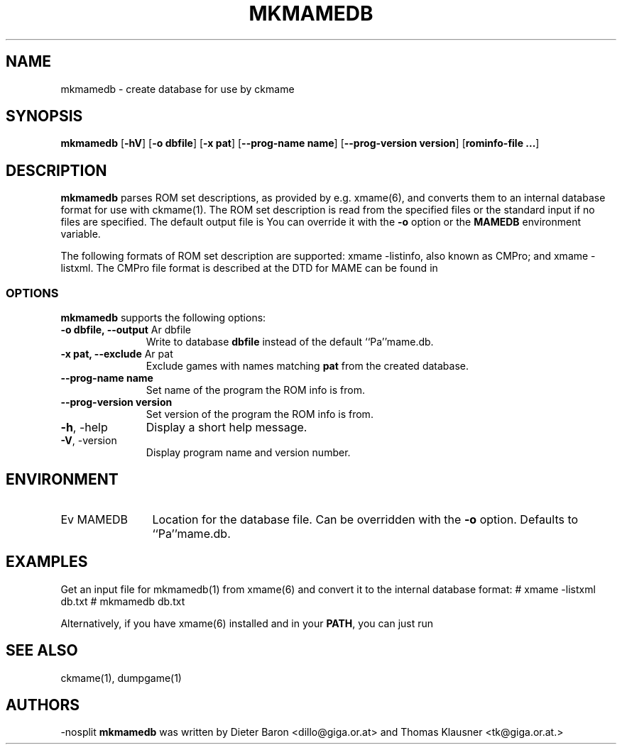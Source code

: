.\" $NiH: mkmamedb.mdoc,v 1.2 2006/03/24 22:38:23 dillo Exp $
.\"
.\" Copyright (c) 2005\-2006 Dieter Baron and Thomas Klausner.
.\" All rights reserved.
.\"
.\" Redistribution and use in source and binary forms, with or without
.\" modification, are permitted provided that the following conditions
.\" are met:
.\" 1. Redistributions of source code must retain the above copyright
.\"    notice, this list of conditions and the following disclaimer.
.\" 2. Redistributions in binary form must reproduce the above
.\"    copyright notice, this list of conditions and the following
.\"    disclaimer in the documentation and/or other materials provided
.\"    with the distribution.
.\" 3. The name of the author may not be used to endorse or promote
.\"    products derived from this software without specific prior
.\"    written permission.
.\"
.\" THIS SOFTWARE IS PROVIDED BY THOMAS KLAUSNER ``AS IS'' AND ANY
.\" EXPRESS OR IMPLIED WARRANTIES, INCLUDING, BUT NOT LIMITED TO, THE
.\" IMPLIED WARRANTIES OF MERCHANTABILITY AND FITNESS FOR A PARTICULAR
.\" PURPOSE ARE DISCLAIMED.  IN NO EVENT SHALL THE FOUNDATION OR
.\" CONTRIBUTORS BE LIABLE FOR ANY DIRECT, INDIRECT, INCIDENTAL,
.\" SPECIAL, EXEMPLARY, OR CONSEQUENTIAL DAMAGES (INCLUDING, BUT NOT
.\" LIMITED TO, PROCUREMENT OF SUBSTITUTE GOODS OR SERVICES; LOSS OF
.\" USE, DATA, OR PROFITS; OR BUSINESS INTERRUPTION) HOWEVER CAUSED AND
.\" ON ANY THEORY OF LIABILITY, WHETHER IN CONTRACT, STRICT LIABILITY,
.\" OR TORT (INCLUDING NEGLIGENCE OR OTHERWISE) ARISING IN ANY WAY OUT
.\" OF THE USE OF THIS SOFTWARE, EVEN IF ADVISED OF THE POSSIBILITY OF
.\" SUCH DAMAGE.
.TH MKMAMEDB 1 "March 24, 2006" NiH
.SH "NAME"
mkmamedb \- create database for use by ckmame
.SH "SYNOPSIS"
.B mkmamedb
[\fB\-hV\fR]
[\fB\-o\fR \fBdbfile\fR]
[\fB\-x\fR \fBpat\fR]
[\fB\-\-prog\-name\fR \fBname\fR]
[\fB\-\-prog\-version\fR \fBversion\fR]
[\fBrominfo\-file ...\fR]
.SH "DESCRIPTION"
.B mkmamedb
parses ROM set descriptions, as provided by e.g.
xmame(6),
and converts them to an internal database format for use
with
ckmame(1).
The ROM set description is read from the specified files or the
standard input if no files are specified.
The default output file is
.Pa mame.db.
You can override it with the
\fB\-o\fR
option or the
\fBMAMEDB\fR
environment variable.
.PP
The following formats of ROM set description are supported: xmame
\-listinfo, also known as CMPro; and xmame \-listxml.
The CMPro file format is described at
.Pa http://www.logiqx.com/FAQs/CMPro.shtml
the DTD for MAME can be found in
.Pa PREFIX/share/doc/ckmame/.
.SS "OPTIONS"
.B mkmamedb
supports the following options:

.TP 11
\fB\-o\fR \fBdbfile, \fB\-\-output\fR Ar dbfile\fR
Write to database
\fBdbfile\fR
instead of the default
``Pa''mame.db.
.TP 11
\fB\-x\fR \fBpat, \fB\-\-exclude\fR Ar pat\fR
Exclude games with names matching
\fBpat\fR
from the created database.
.TP 11
\fB\-\-prog\-name\fR \fBname\fR
Set name of the program the ROM info is from.
.TP 11
\fB\-\-prog\-version\fR \fBversion\fR
Set version of the program the ROM info is from.
.TP 11
\fB\-h\fR, \-help
Display a short help message.
.TP 11
\fB\-V\fR, \-version
Display program name and version number.

.SH "ENVIRONMENT"

.TP 12
Ev MAMEDB
Location for the database file.
Can be overridden with the
\fB\-o\fR
option.
Defaults to
``Pa''mame.db.

.SH "EXAMPLES"
Get an input file for
mkmamedb(1)
from
xmame(6)
and convert it to the internal database format:
.Bd \-literal
# xmame \-listxml \*[Gt] db.txt
# mkmamedb db.txt
.Ed
.PP
Alternatively, if you have
xmame(6)
installed and in your
\fBPATH\fR,
you can just run
.Ic mkmamedb\-xmame.sh.
.SH "SEE ALSO"
ckmame(1),
dumpgame(1)
.SH "AUTHORS"
\-nosplit
.B mkmamedb
was written by
Dieter Baron <dillo@giga.or.at>
and
Thomas Klausner <tk@giga.or.at.>
